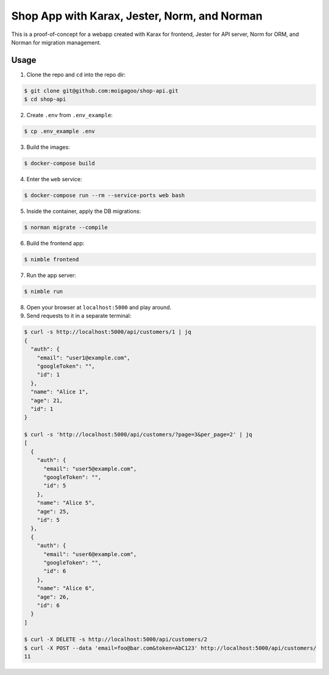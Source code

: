 *********************************************
Shop App with Karax, Jester, Norm, and Norman
*********************************************

This is a proof-of-concept for a webapp created with Karax for frontend, Jester for API server, Norm for ORM, and Norman for migration management.


Usage
=====

1.  Clone the repo and ``cd`` into the repo dir:

.. code-block::

    $ git clone git@github.com:moigagoo/shop-api.git
    $ cd shop-api

2.  Create ``.env`` from ``.env_example``:

.. code-block::

    $ cp .env_example .env

3.  Build the images:

.. code-block::

    $ docker-compose build

4.  Enter the ``web`` service:

.. code-block::

    $ docker-compose run --rm --service-ports web bash

5.  Inside the container, apply the DB migrations:

.. code-block::

    $ norman migrate --compile

6.  Build the frontend app:

.. code-block::

    $ nimble frontend

7.  Run the app server:

.. code-block::

    $ nimble run

8.  Open your browser at ``localhost:5000`` and play around.

9.  Send requests to it in a separate terminal:

.. code-block::

    $ curl -s http://localhost:5000/api/customers/1 | jq
    {
      "auth": {
        "email": "user1@example.com",
        "googleToken": "",
        "id": 1
      },
      "name": "Alice 1",
      "age": 21,
      "id": 1
    }

    $ curl -s 'http://localhost:5000/api/customers/?page=3&per_page=2' | jq
    [
      {
        "auth": {
          "email": "user5@example.com",
          "googleToken": "",
          "id": 5
        },
        "name": "Alice 5",
        "age": 25,
        "id": 5
      },
      {
        "auth": {
          "email": "user6@example.com",
          "googleToken": "",
          "id": 6
        },
        "name": "Alice 6",
        "age": 26,
        "id": 6
      }
    ]

    $ curl -X DELETE -s http://localhost:5000/api/customers/2
    $ curl -X POST --data 'email=foo@bar.com&token=AbC123' http://localhost:5000/api/customers/
    11
